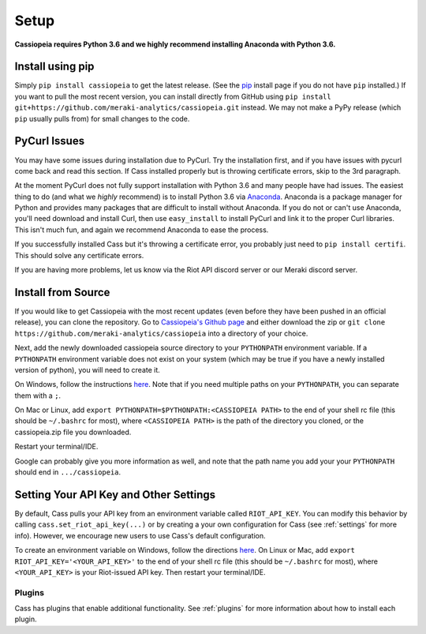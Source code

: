 Setup
#####

**Cassiopeia requires Python 3.6 and we highly recommend installing Anaconda with Python 3.6.**

Install using pip
=================
Simply ``pip install cassiopeia`` to get the latest release. (See the `pip <https://pip.pypa.io/en/stable/installing/>`_ install page if you do not have ``pip`` installed.) If you want to pull the most recent version, you can install directly from GitHub using ``pip install git+https://github.com/meraki-analytics/cassiopeia.git`` instead. We may not make a PyPy release (which ``pip`` usually pulls from) for small changes to the code.


PyCurl Issues
=============

You may have some issues during installation due to PyCurl. Try the installation first, and if you have issues with pycurl come back and read this section. If Cass installed properly but is throwing certificate errors, skip to the 3rd paragraph.

At the moment PyCurl does not fully support installation with Python 3.6 and many people have had issues. The easiest thing to do (and what we *highly* recommend) is to install Python 3.6 via `Anaconda <https://www.anaconda.com/download/>`_. Anaconda is a package manager for Python and provides many packages that are difficult to install without Anaconda. If you do not or can't use Anaconda, you'll need download and install Curl, then use ``easy_install`` to install PyCurl and link it to the proper Curl libraries. This isn't much fun, and again we recommend Anaconda to ease the process.

If you successfully installed Cass but it's throwing a certificate error, you probably just need to ``pip install certifi``. This should solve any certificate errors.

If you are having more problems, let us know via the Riot API discord server or our Meraki discord server.


Install from Source
===================
If you would like to get Cassiopeia with the most recent updates (even before they have been pushed in an official release), you can clone the repository. Go to `Cassiopeia's Github page <https://github.com/meraki-analytics/cassiopeia>`_ and either download the zip or ``git clone https://github.com/meraki-analytics/cassiopeia`` into a directory of your choice.

Next, add the newly downloaded cassiopeia source directory to your ``PYTHONPATH`` environment variable. If a ``PYTHONPATH`` environment variable does not exist on your system (which may be true if you have a newly installed version of python), you will need to create it.

On Windows, follow the instructions `here <https://www.microsoft.com/resources/documentation/windows/xp/all/proddocs/en-us/sysdm_advancd_environmnt_addchange_variable.mspx?mfr=true>`_. Note that if you need multiple paths on your ``PYTHONPATH``, you can separate them with a ``;``.

On Mac or Linux, add ``export PYTHONPATH=$PYTHONPATH:<CASSIOPEIA PATH>`` to the end of your shell rc file (this should be ``~/.bashrc`` for most), where ``<CASSIOPEIA PATH>`` is the path of the directory you cloned, or the cassiopeia.zip file you downloaded.

Restart your terminal/IDE.

Google can probably give you more information as well, and note that the path name you add your your ``PYTHONPATH`` should end in ``.../cassiopeia``.


Setting Your API Key and Other Settings
=======================================
By default, Cass pulls your API key from an environment variable called ``RIOT_API_KEY``. You can modify this behavior by calling ``cass.set_riot_api_key(...)`` or by creating a your own configuration for Cass (see :ref:`settings` for more info). However, we encourage new users to use Cass's default configuration.

To create an environment variable on Windows, follow the directions `here <https://www.microsoft.com/resources/documentation/windows/xp/all/proddocs/en-us/sysdm_advancd_environmnt_addchange_variable.mspx?mfr=true>`_. On Linux or Mac, add ``export RIOT_API_KEY='<YOUR_API_KEY>'`` to the end of your shell rc file (this should be ``~/.bashrc`` for most), where ``<YOUR_API_KEY>`` is your Riot-issued API key. Then restart your terminal/IDE.


Plugins
"""""""

Cass has plugins that enable additional functionality. See :ref:`plugins` for more information about how to install each plugin.
